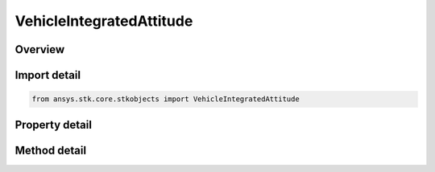 VehicleIntegratedAttitude
=========================

.. py:class:: ansys.stk.core.stkobjects.VehicleIntegratedAttitude

   Integrated Attitude generates an external attitude file for a satellite by numerically integrating Euler's equations for the current satellite.

.. py:currentmodule:: VehicleIntegratedAttitude

Overview
--------

.. tab-set::

    .. tab-item:: Methods
        
        .. list-table::
            :header-rows: 0
            :widths: auto

            * - :py:attr:`~ansys.stk.core.stkobjects.VehicleIntegratedAttitude.initialize_from_attitude`
              - Initialize the parameters using a satellite's attitude.
            * - :py:attr:`~ansys.stk.core.stkobjects.VehicleIntegratedAttitude.save_to_file`
              - Generate an external attitude file for a satellite by numerically integrating Euler's equations for the current satellite and save results to the specified file.

    .. tab-item:: Properties
        
        .. list-table::
            :header-rows: 0
            :widths: auto

            * - :py:attr:`~ansys.stk.core.stkobjects.VehicleIntegratedAttitude.start_time`
              - Start time for the attitude file. Uses DateFormat Dimension.
            * - :py:attr:`~ansys.stk.core.stkobjects.VehicleIntegratedAttitude.stop_time`
              - Stop time for the attitude file. Uses DateFormat Dimension.
            * - :py:attr:`~ansys.stk.core.stkobjects.VehicleIntegratedAttitude.epoch`
              - Epoch of the attitude file. Uses DateFormat Dimension.
            * - :py:attr:`~ansys.stk.core.stkobjects.VehicleIntegratedAttitude.orientation`
              - Get the initial orientation of the satellite in the Earth Inertial (ECI) frame.
            * - :py:attr:`~ansys.stk.core.stkobjects.VehicleIntegratedAttitude.wx`
              - Body fixed wx rate: initial angular velocity rate about the satellite's X axis. Uses AngleRate Dimension.
            * - :py:attr:`~ansys.stk.core.stkobjects.VehicleIntegratedAttitude.wy`
              - Body fixed wy rate:  initial angular velocity rate about the satellite's Y axis. Uses AngleRate Dimension.
            * - :py:attr:`~ansys.stk.core.stkobjects.VehicleIntegratedAttitude.wz`
              - Body fixed wz rate:  initial angular velocity rate about the satellite's Z axis. Uses AngleRate Dimension.
            * - :py:attr:`~ansys.stk.core.stkobjects.VehicleIntegratedAttitude.torque`
              - Get the external torque data.



Import detail
-------------

.. code-block:: python

    from ansys.stk.core.stkobjects import VehicleIntegratedAttitude


Property detail
---------------

.. py:property:: start_time
    :canonical: ansys.stk.core.stkobjects.VehicleIntegratedAttitude.start_time
    :type: typing.Any

    Start time for the attitude file. Uses DateFormat Dimension.

.. py:property:: stop_time
    :canonical: ansys.stk.core.stkobjects.VehicleIntegratedAttitude.stop_time
    :type: typing.Any

    Stop time for the attitude file. Uses DateFormat Dimension.

.. py:property:: epoch
    :canonical: ansys.stk.core.stkobjects.VehicleIntegratedAttitude.epoch
    :type: typing.Any

    Epoch of the attitude file. Uses DateFormat Dimension.

.. py:property:: orientation
    :canonical: ansys.stk.core.stkobjects.VehicleIntegratedAttitude.orientation
    :type: IOrientation

    Get the initial orientation of the satellite in the Earth Inertial (ECI) frame.

.. py:property:: wx
    :canonical: ansys.stk.core.stkobjects.VehicleIntegratedAttitude.wx
    :type: float

    Body fixed wx rate: initial angular velocity rate about the satellite's X axis. Uses AngleRate Dimension.

.. py:property:: wy
    :canonical: ansys.stk.core.stkobjects.VehicleIntegratedAttitude.wy
    :type: float

    Body fixed wy rate:  initial angular velocity rate about the satellite's Y axis. Uses AngleRate Dimension.

.. py:property:: wz
    :canonical: ansys.stk.core.stkobjects.VehicleIntegratedAttitude.wz
    :type: float

    Body fixed wz rate:  initial angular velocity rate about the satellite's Z axis. Uses AngleRate Dimension.

.. py:property:: torque
    :canonical: ansys.stk.core.stkobjects.VehicleIntegratedAttitude.torque
    :type: AttitudeTorque

    Get the external torque data.


Method detail
-------------















.. py:method:: initialize_from_attitude(self) -> None
    :canonical: ansys.stk.core.stkobjects.VehicleIntegratedAttitude.initialize_from_attitude

    Initialize the parameters using a satellite's attitude.

    :Returns:

        :obj:`~None`

.. py:method:: save_to_file(self, filename: str) -> None
    :canonical: ansys.stk.core.stkobjects.VehicleIntegratedAttitude.save_to_file

    Generate an external attitude file for a satellite by numerically integrating Euler's equations for the current satellite and save results to the specified file.

    :Parameters:

    **filename** : :obj:`~str`

    :Returns:

        :obj:`~None`

